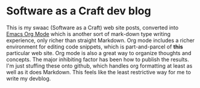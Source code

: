 * Software as a Craft dev blog

This is my swaac (Software as a Craft) web site posts, converted into [[https://orgmode.org/][Emacs Org Mode]] which is another sort of mark-down type writing experience, only richer than straight Markdown. Org mode includes a richer environment for editing code snippets, which is part-and-parcel of *this* particular web site. Org mode is also a great way to organize thoughts and concepts. The major inhibiting factor has been how to publish the results. I'm just stuffing these onto github, which handles org formatting at least as well as it does Markdown. This feels like the least restrictive way for me to write my devblog.
